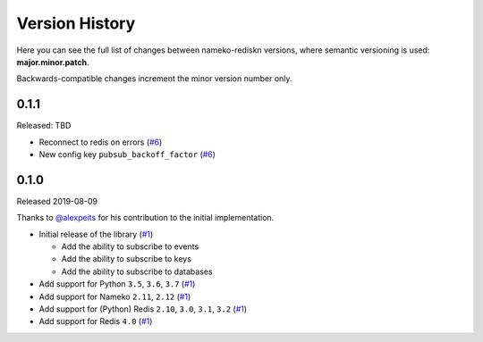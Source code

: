 Version History
===============

Here you can see the full list of changes between
nameko-rediskn versions, where semantic versioning is used:
**major.minor.patch**.

Backwards-compatible changes increment the minor version number only.

0.1.1
-----

Released: TBD

* Reconnect to redis on errors (`#6 <https://github.com/sohonetlabs/nameko-rediskn/pull/6>`_)
* New config key ``pubsub_backoff_factor`` (`#6 <https://github.com/sohonetlabs/nameko-rediskn/pull/6>`_)

0.1.0
-----

Released 2019-08-09

Thanks to `@alexpeits <https://github.com/alexpeits>`_ for his contribution to the
initial implementation.


* Initial release of the library (`#1 <https://github.com/sohonetlabs/nameko-rediskn/pull/1>`_)

  - Add the ability to subscribe to events
  - Add the ability to subscribe to keys
  - Add the ability to subscribe to databases

* Add support for Python ``3.5``, ``3.6``, ``3.7`` (`#1 <https://github.com/sohonetlabs/nameko-rediskn/pull/1>`_)
* Add support for Nameko ``2.11``, ``2.12`` (`#1 <https://github.com/sohonetlabs/nameko-rediskn/pull/1>`_)
* Add support for (Python) Redis ``2.10``, ``3.0``, ``3.1``, ``3.2`` (`#1 <https://github.com/sohonetlabs/nameko-rediskn/pull/1>`_)
* Add support for Redis ``4.0`` (`#1 <https://github.com/sohonetlabs/nameko-rediskn/pull/1>`_)

